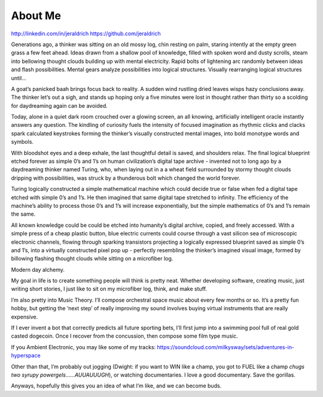 About Me
======
http://linkedin.com/in/jeraldrich
https://github.com/jeraldrich


Generations ago, a thinker was sitting on an old mossy log, chin resting on palm, staring intently at the empty green grass a few feet ahead. Ideas drawn from a shallow pool of knowledge, filled with spoken word and dusty scrolls, steam into bellowing thought clouds building up with mental electricity. Rapid bolts of lightening arc randomly between ideas and flash possibilities. Mental gears analyze possibilities into logical structures. Visually rearranging logical structures until… 

A goat’s panicked baah brings focus back to reality. A sudden wind rustling dried leaves wisps hazy conclusions away. The thinker let’s out a sigh, and stands up hoping only a five minutes were lost in thought rather than thirty so a scolding for daydreaming again can be avoided.


Today, alone in a quiet dark room crouched over a glowing screen, an all knowing, artificially intelligent oracle instantly answers any question. The kindling of curiosity fuels the intensity of focused imagination as rhythmic clicks and clacks spark calculated keystrokes forming the thinker’s visually constructed mental images, into bold monotype words and symbols.

With bloodshot eyes and a deep exhale, the last thoughtful detail is saved, and shoulders relax. The final logical blueprint etched forever as simple 0’s and 1’s on human civilization’s digital tape archive - invented not to long ago by a daydreaming thinker named Turing, who, when laying out in a a wheat field surrounded by stormy thought clouds dripping with possibilities, was struck by a thunderous bolt which changed the world forever.

Turing logically constructed a simple mathematical machine which could decide true or false when fed a digital tape etched with simple 0’s and 1’s. He then imagined that same digital tape stretched to infinity. The efficiency of the machine’s ability to process those 0’s and 1’s will increase exponentially, but the simple mathematics of 0’s and 1’s remain the same. 

All known knowledge could be could be etched into humanity’s digital archive, copied, and freely accessed. With a simple press of a cheap plastic button, blue electric currents could course through a vast silicon sea of microscopic electronic channels, flowing through sparking transistors projecting a logically expressed blueprint saved as simple 0’s and 1’s, into a virtually constructed pixel pop up - perfectly resembling the thinker’s imagined visual image, formed by billowing flashing thought clouds while sitting on a microfiber log.

Modern day alchemy.


My goal in life is to create something people will think is pretty neat. Whether developing software, creating music, just writing short stories, I just like to sit on my microfiber log, think, and make stuff. 

I’m also pretty into Music Theory. I’ll compose orchestral space music about every few months or so. It’s a pretty fun hobby, but getting the ‘next step’ of really improving my sound involves buying virtual instruments that are really expensive. 

If I ever invent a bot that correctly predicts all future sporting bets, I’ll first jump into a swimming pool full of real gold casted dogecoin. Once I recover from the concussion, then compose some film type music.

If you Ambient Electronic, you may like some of my tracks: https://soundcloud.com/milkysway/sets/adventures-in-hyperspace

Other than that, I’m probably out jogging (Dwight: if you want to WIN like a champ, you got to FUEL like a champ *chugs two syrupy powergels……AUUAUUUGH*), or watching documentaries. I love a good documentary. Save the gorillas.

Anyways, hopefully this gives you an idea of what I’m like, and we can become buds. 

